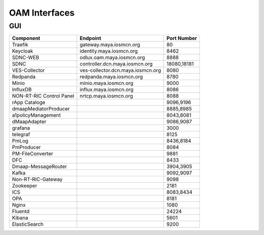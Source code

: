 .. This work is licensed under a Creative Commons Attribution 4.0 International License.
.. SPDX-License-Identifier: CC-BY-4.0

.. _oam_interfaces:


OAM Interfaces
==============

GUI
---

+--------------------------+-----------------------------------+-------------+
| Component                | Endpoint                          | Port Number |
+==========================+===================================+=============+
| Traefik                  | gateway.maya.iosmcn.org           | 80          |
+--------------------------+-----------------------------------+-------------+
| Keycloak                 | identity.maya.iosmcn.org          | 8462        |
+--------------------------+-----------------------------------+-------------+
| SDNC-WEB                 | odlux.oam.maya.iosmcn.org         | 8888        |
+--------------------------+-----------------------------------+-------------+
| SDNC                     | controller.dcn.maya.iosmcn.org    | 18080,18181 |
+--------------------------+-----------------------------------+-------------+
| VES-Collector            | ves-collector.dcn.maya.iosmcn.org | 8080        |
+--------------------------+-----------------------------------+-------------+
| Redpanda                 | redpanda.maya.iosmcn.org          | 8780        |
+--------------------------+-----------------------------------+-------------+
| Minio                    | minio.maya.iosmcn.org             | 9000        |
+--------------------------+-----------------------------------+-------------+
| InfluxDB                 | influx.maya.iosmcn.org            | 8086        |
+--------------------------+-----------------------------------+-------------+
| NON-RT-RIC Control Panel | nrtcp.maya.iosmcn.org             | 8088        |
+--------------------------+-----------------------------------+-------------+
| rApp Cataloge            |                                   | 9096,9196   |
+--------------------------+-----------------------------------+-------------+
| dmaapMediatorProducer    |                                   | 8885,8985   |
+--------------------------+-----------------------------------+-------------+
| a1policyManagement       |                                   | 8043,8081   |
+--------------------------+-----------------------------------+-------------+
| dMaapAdapter             |                                   | 9086,9087   |
+--------------------------+-----------------------------------+-------------+
| grafana                  |                                   | 3000        |
+--------------------------+-----------------------------------+-------------+
| telegraf                 |                                   | 8125        |
+--------------------------+-----------------------------------+-------------+
| PmLog                    |                                   | 8436,8184   |
+--------------------------+-----------------------------------+-------------+
| PmProducer               |                                   | 8084        |
+--------------------------+-----------------------------------+-------------+
| PM-FileConverter         |                                   | 9881        |
+--------------------------+-----------------------------------+-------------+
| DFC                      |                                   | 8433        |
+--------------------------+-----------------------------------+-------------+
| Dmaap-MessageRouter      |                                   | 3904,3905   |
+--------------------------+-----------------------------------+-------------+
| Kafka                    |                                   | 9092,9097   |
+--------------------------+-----------------------------------+-------------+
| Non-RT-RIC-Gateway       |                                   | 9098        |
+--------------------------+-----------------------------------+-------------+
| Zookeeper                |                                   | 2181        |
+--------------------------+-----------------------------------+-------------+
| ICS                      |                                   | 8083,8434   |
+--------------------------+-----------------------------------+-------------+
| OPA                      |                                   | 8181        |
+--------------------------+-----------------------------------+-------------+
| Nginx                    |                                   | 1080        |
+--------------------------+-----------------------------------+-------------+
| Fluentd                  |                                   | 24224       |
+--------------------------+-----------------------------------+-------------+
| Kibana                   |                                   | 5601        |
+--------------------------+-----------------------------------+-------------+
| ElasticSearch            |                                   | 9200        |
+--------------------------+-----------------------------------+-------------+
